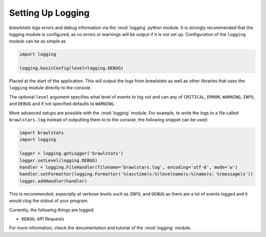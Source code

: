 Setting Up Logging
==================

*brawlstats* logs errors and debug information via the :mod:`logging` python
module. It is strongly recommended that the logging module is
configured, as no errors or warnings will be output if it is not set up.
Configuration of the ``logging`` module can be as simple as

.. code-block:: python

    import logging

    logging.basicConfig(level=logging.DEBUG)

Placed at the start of the application. This will output the logs from
*brawlstats* as well as other libraries that uses the ``logging`` module
directly to the console.

The optional ``level`` argument specifies what level of events to log
out and can any of ``CRITICAL``, ``ERROR``, ``WARNING``, ``INFO``, and
``DEBUG`` and if not specified defaults to ``WARNING``.

More advanced setups are possible with the :mod:`logging` module. For example,
to write the logs to a file called ``brawlstars.log`` instead of
outputting them to to the console, the following snippet can be used:

.. code-block:: python

    import brawlstats
    import logging

    logger = logging.getLogger('brawlstats')
    logger.setLevel(logging.DEBUG)
    handler = logging.FileHandler(filename='brawlstars.log', encoding='utf-8', mode='w')
    handler.setFormatter(logging.Formatter('%(asctime)s:%(levelname)s:%(name)s: %(message)s'))
    logger.addHandler(handler)

This is recommended, especially at verbose levels such as ``INFO``,
and ``DEBUG`` as there are a lot of events logged and it would clog the
stdout of your program.


Currently, the following things are logged:

- ``DEBUG``: API Requests



For more information, check the documentation and tutorial of the
:mod:`logging` module.